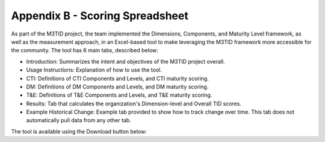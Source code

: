Appendix B - Scoring Spreadsheet
================================

As part of the M3TID project, the team implemented the Dimensions, Components, and Maturity Level framework, as well as the
measurement approach, in an Excel-based tool to make leveraging the M3TID framework more accessible for the 
community. The tool has 6 main tabs, described below:

* Introduction: Summarizes the intent and objectives of the M3TID project overall.
* Usage Instructions: Explanation of how to use the tool.
* CTI: Definitions of CTI Components and Levels, and CTI maturity scoring.
* DM: Definitions of DM Components and Levels, and DM maturity scoring.
* T&E: Definitions of T&E Components and Levels, and T&E maturity scoring.
* Results: Tab that calculates the organization's Dimension-level and Overall TID scores.
* Example Historical Change: Example tab provided to show how to track change over time. This tab does not automatically pull data from any other tab. 

The tool is available using the Download button below:

.. raw:: html

    <p>
        <a class="btn btn-primary" target="_blank" download href="../M3TIDScoringSpreadsheet.xlsx">
        <i class="fa fa-file-excel-o"></i> Download Scoring Spreadsheet – Excel</a>
    </p>
